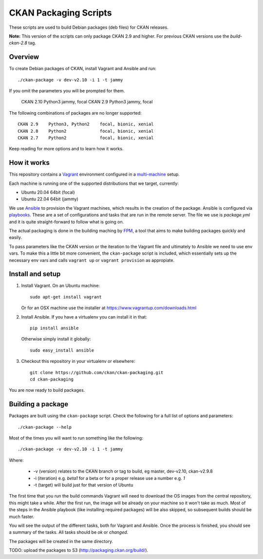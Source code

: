 CKAN Packaging Scripts
======================

These scripts are used to build Debian packages (deb files) for CKAN releases.

**Note:** This version of the scripts can only package CKAN 2.9 and higher.
For previous CKAN versions use the `build-ckan-2.8` tag.


Overview
--------

To create Debian packages of CKAN, install Vagrant and Ansible and run::

    ./ckan-package -v dev-v2.10 -i 1 -t jammy

If you omit the parameters you will be prompted for them.

    CKAN 2.10   Python3     jammy, focal
    CKAN 2.9    Python3     jammy, focal


The following combinations of packages are no longer supported::

    CKAN 2.9    Python3, Python2    focal, bionic, xenial
    CKAN 2.8    Python2             focal, bionic, xenial
    CKAN 2.7    Python2             focal, bionic, xenial
    

Keep reading for more options and to learn how it works.


How it works
------------

This repository contains a `Vagrant <https://www.vagrantup.com/>`_ environment
configured in a `multi-machine <https://docs.vagrantup.com/v2/multi-machine>`_ setup.

Each machine is running one of the supported distributions that we target, currently:

* Ubuntu 20.04 64bit (focal)
* Ubuntu 22.04 64bit (jammy)

We use `Ansible <http://ansible.com>`_ to provision the Vagrant machines, which
results in the creation of the package. Ansible is configured via
`playbooks <http://docs.ansible.com/ansible/playbooks.html>`_. These are a set of
configurations and tasks that are run in the remote server. The file we use
is `package.yml` and it is quite straight-forward to follow what is going on.

The actual packaging is done in the building maching by
`FPM <https://github.com/jordansissel/fpm>`_, a tool that aims to make building
packages quickly and easily.

To pass parameters like the CKAN version or the iteration to the Vagrant file and
ultimately to Ansible we need to use env vars. To make this a little bit more
convenient, the ``ckan-package`` script is included, which essentially sets up the
necessary env vars and calls ``vagrant up`` or ``vagrant provision`` as appropiate.


Install and setup
-----------------

1. Install Vagrant. On an Ubuntu machine::

    sudo apt-get install vagrant

   Or for an OSX machine use the installer at https://www.vagrantup.com/downloads.html

2. Install Ansible. If you have a virtualenv you can install it in that::

    pip install ansible

   Otherwise simply install it globally::

    sudo easy_install ansible

3. Checkout this repository in your virtualenv or elsewhere::

    git clone https://github.com/ckan/ckan-packaging.git
    cd ckan-packaging

You are now ready to build packages.


Building a package
------------------

Packages are built using the ``ckan-package`` script. Check the following for a
full list of options and parameters::

    ./ckan-package --help

Most of the times you will want to run something like the following::

    ./ckan-package -v dev-v2.10 -i 1 -t jammy

Where:

 * -v (version) relates to the CKAN  branch or tag to build, eg master, dev-v2.10, ckan-v2.9.8
 * -i (iteration) e.g. `beta1` for a beta or for a proper release use a number e.g. `1`
 * -t (target) will build just for that version of Ubuntu


The first time that you run the build commands Vagrant will
need to download the OS images from the central repository, this might take a while.
After the first run, the image will be already on your machine so it won't take as much.
Most of the steps in the Ansible playbook (like installing required packages) will be also
skipped, so subsequent builds should be much faster.

You will see the output of the different tasks, both for Vagrant and Ansible.
Once the process is finished, you should see a summary of the tasks.
All tasks should be `ok` or `changed`.

The packages will be created in the same directory.

TODO: upload the packages to S3 (http://packaging.ckan.org/build/).
